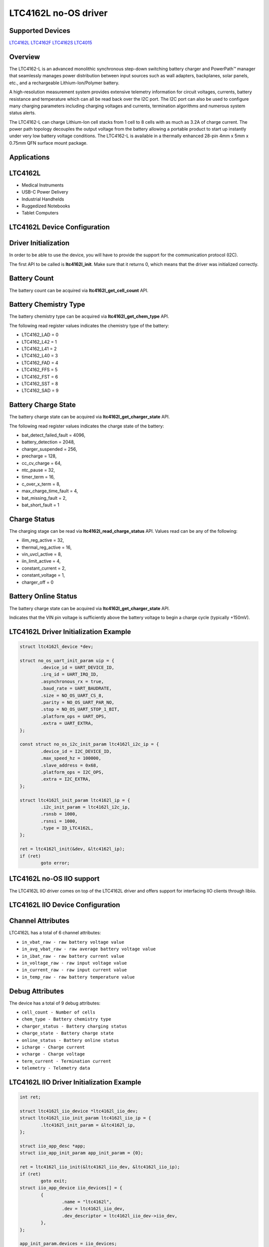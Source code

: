 LTC4162L no-OS driver
=====================

.. no-os-doxygen::

Supported Devices
-----------------

`LTC4162L <https://www.analog.com/LTC4162L>`_
`LTC4162F <https://www.analog.com/LTC4162F>`_
`LTC4162S <https://www.analog.com/LTC4162S>`_
`LTC4015 <https://www.analog.com/LTC4015>`_

Overview
--------

The LTC4162-L is an advanced monolithic synchronous step-down switching battery
charger and PowerPath™ manager that seamlessly manages power distribution
between input sources such as wall adapters, backplanes, solar panels, etc., and
a rechargeable Lithium-Ion/Polymer battery. 

A high-resolution measurement system provides extensive telemetry information
for circuit voltages, currents, battery resistance and temperature which can all
be read back over the I2C port. The I2C port can also be used to configure many
charging parameters including charging voltages and currents, termination
algorithms and numerous system status alerts.

The LTC4162-L can charge Lithium-Ion cell stacks from 1 cell to 8 cells with as 
much as 3.2A of charge current. The power path topology decouples the output 
voltage from the battery allowing a portable product to start up instantly under 
very low battery voltage conditions. The LTC4162-L is available in a thermally 
enhanced 28-pin 4mm x 5mm x 0.75mm QFN surface mount package.

Applications
------------

LTC4162L
--------

* Medical Instruments
* USB-C Power Delivery
* Industrial Handhelds
* Ruggedized Notebooks
* Tablet Computers

LTC4162L Device Configuration
-----------------------------

Driver Initialization
---------------------

In order to be able to use the device, you will have to provide the support
for the communication protocol (I2C).

The first API to be called is **ltc4162l_init**. Make sure that it returns 0,
which means that the driver was initialized correctly.

Battery Count
-------------

The battery count can be acquired via **ltc4162l_get_cell_count** API.

Battery Chemistry Type
----------------------

The battery chemistry type can be acquired via **ltc4162l_get_chem_type** API.

The following read register values indicates the chemistry type of the battery:

* LTC4162_LAD = 0
* LTC4162_L42 = 1
* LTC4162_L41 = 2
* LTC4162_L40 = 3
* LTC4162_FAD = 4
* LTC4162_FFS = 5
* LTC4162_FST = 6
* LTC4162_SST = 8
* LTC4162_SAD = 9

Battery Charge State
--------------------

The battery charge state can be acquired via **ltc4162l_get_charger_state** API.

The following read register values indicates the charge state of the battery:

* bat_detect_failed_fault = 4096,
* battery_detection = 2048,
* charger_suspended = 256,
* precharge = 128,
* cc_cv_charge = 64,
* ntc_pause = 32,
* timer_term = 16,
* c_over_x_term = 8,
* max_charge_time_fault = 4,
* bat_missing_fault = 2,
* bat_short_fault = 1

Charge Status
--------------

The charging stage can be read via **ltc4162l_read_charge_status** API. Values
read can be any of the following:

* ilim_reg_active = 32,
* thermal_reg_active = 16,
* vin_uvcl_active = 8,
* iin_limit_active = 4,
* constant_current = 2,
* constant_voltage = 1,
* charger_off = 0

Battery Online Status
---------------------

The battery charge state can be acquired via **ltc4162l_get_charger_state** API.

Indicates that the VIN pin voltage is sufficiently above the battery voltage to 
begin a charge cycle (typically +150mV).

LTC4162L Driver Initialization Example
--------------------------------------

.. code-block:: bash

        struct ltc4162l_device *dev;

	struct no_os_uart_init_param uip = {
		.device_id = UART_DEVICE_ID,
		.irq_id = UART_IRQ_ID,
		.asynchronous_rx = true,
                .baud_rate = UART_BAUDRATE,
                .size = NO_OS_UART_CS_8,
                .parity = NO_OS_UART_PAR_NO,
                .stop = NO_OS_UART_STOP_1_BIT,
                .platform_ops = UART_OPS,
                .extra = UART_EXTRA,
	};

	const struct no_os_i2c_init_param ltc4162l_i2c_ip = {
                .device_id = I2C_DEVICE_ID,
                .max_speed_hz = 100000,
                .slave_address = 0x68,
                .platform_ops = I2C_OPS,
                .extra = I2C_EXTRA,
	};

	struct ltc4162l_init_param ltc4162l_ip = {
                .i2c_init_param = ltc4162l_i2c_ip,
                .rsnsb = 1000,
                .rsnsi = 1000,
                .type = ID_LTC4162L,
	};

	ret = ltc4162l_init(&dev, &ltc4162l_ip);
	if (ret)
		goto error;


LTC4162L no-OS IIO support
--------------------------

The LTC4162L IIO driver comes on top of the LTC4162L driver and offers support
for interfacing IIO clients through libiio.

LTC4162L IIO Device Configuration
---------------------------------

Channel Attributes
------------------

LTC4162L has a total of 6 channel attributes:

* ``in_vbat_raw - raw battery voltage value``
* ``in_avg_vbat_raw - raw average battery voltage value``
* ``in_ibat_raw - raw battery current value``
* ``in_voltage_raw - raw input voltage value``
* ``in_current_raw - raw input current value``
* ``in_temp_raw - raw battery temperature value``

Debug Attributes
----------------

The device has a total of 9 debug attributes:

* ``cell_count - Number of cells``
* ``chem_type - Battery chemistry type``
* ``charger_status - Battery charging status``
* ``charge_state - Battery charge state``
* ``online_status - Battery online status``
* ``icharge - Charge current``
* ``vcharge - Charge voltage``
* ``term_current - Termination current``
* ``telemetry - Telemetry data``

LTC4162L IIO Driver Initialization Example
------------------------------------------

.. code-block:: bash

	int ret;

	struct ltc4162l_iio_device *ltc4162l_iio_dev;
	struct ltc4162l_iio_init_param ltc4162l_iio_ip = {
		.ltc4162l_init_param = &ltc4162l_ip,
	};

	struct iio_app_desc *app;
	struct iio_app_init_param app_init_param = {0};

	ret = ltc4162l_iio_init(&ltc4162l_iio_dev, &ltc4162l_iio_ip);
	if (ret)
		goto exit;
	struct iio_app_device iio_devices[] = {
		{
			.name = "ltc4162l",
			.dev = ltc4162l_iio_dev,
			.dev_descriptor = ltc4162l_iio_dev->iio_dev,
		},
	};

	app_init_param.devices = iio_devices;
	app_init_param.nb_devices = NO_OS_ARRAY_SIZE(iio_devices);
	app_init_param.uart_init_params = uip;

	ret = iio_app_init(&app, app_init_param);
	if (ret)
		goto remove_iio_ltc4162l;

	return iio_app_run(app);
